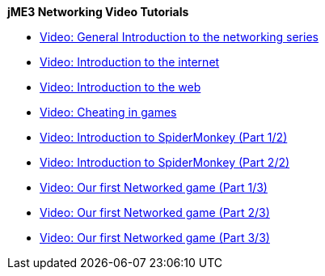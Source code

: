 
*jME3 Networking Video Tutorials*


*  link:http://www.youtube.com/watch?v=5IbmPL_m9t4[Video: General Introduction to the networking series]
*  link:http://www.youtube.com/watch?v=-fzMIOUIKGo[Video: Introduction to the internet]
*  link:http://www.youtube.com/watch?v=vm4BtptrmRc[Video: Introduction to the web]
*  link:http://www.youtube.com/watch?v=1v8aplAFlFs[Video: Cheating in games]
*  link:http://www.youtube.com/watch?v=e4MheUDfxJg[Video: Introduction to SpiderMonkey (Part 1/2)]
*  link:http://www.youtube.com/watch?v=uJuO-JPl14I[Video: Introduction to SpiderMonkey (Part 2/2)]
*  link:http://www.youtube.com/watch?v=4medGxTsz_U[Video: Our first Networked game (Part 1/3)]
*  link:http://www.youtube.com/watch?v=IuYDNS8qGeo[Video: Our first Networked game (Part 2/3)]
*  link:http://www.youtube.com/watch?v=mvORSLiYRuo[Video: Our first Networked game (Part 3/3)]
